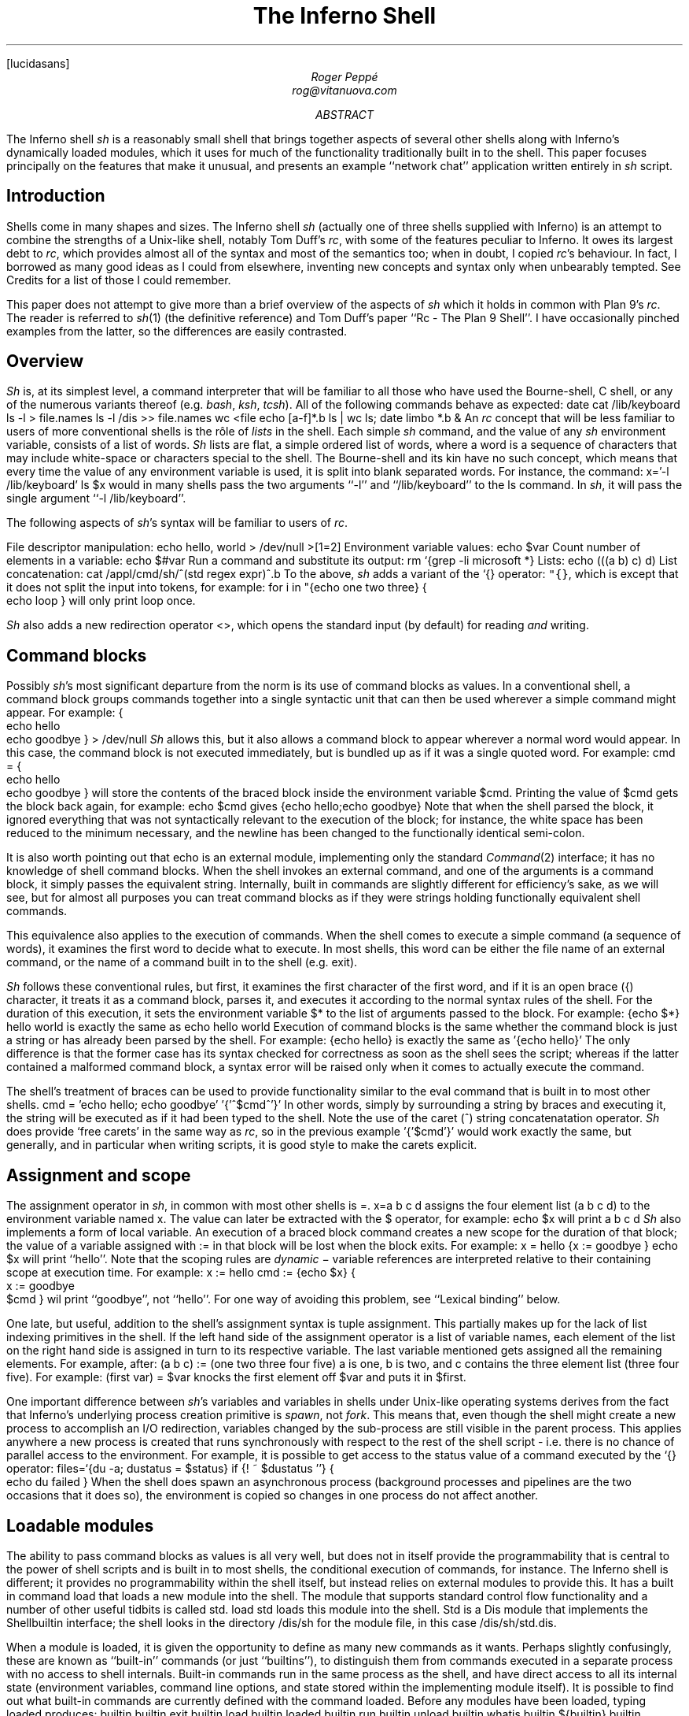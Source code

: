 .FP lucidasans
.TL
The Inferno Shell
.AU
Roger Peppé
rog@vitanuova.com
.AB
The Inferno shell
.I sh
is a reasonably small shell that brings together aspects of
several other shells along with Inferno's dynamically loaded
modules, which it uses for much of the functionality
traditionally built in to the shell. This paper focuses principally
on the features that make it unusual, and presents
an example ``network chat'' application written entirely
in
.I sh
script.
.AE
.SH
Introduction
.LP
Shells come in many shapes and sizes. The Inferno
shell
.I sh
(actually one of three shells supplied with Inferno)
is an attempt to combine the strengths of a Unix-like
shell, notably Tom Duff's
.I rc ,
with some of the features peculiar to Inferno.
It owes its largest debt to
.I rc ,
which provides almost all of the syntax
and most of the semantics too; when in doubt,
I copied
.I rc 's
behaviour.
In fact, I borrowed as many good ideas as I could
from elsewhere, inventing new concepts and syntax
only when unbearably tempted. See Credits
for a list of those I could remember.
.LP
This paper does not attempt to give more than
a brief overview of the aspects of
.I sh
which it holds in common with Plan 9's
.I rc .
The reader is referred
to
.I sh (1)
(the definitive reference)
and Tom Duff's paper ``Rc - The Plan 9 Shell''.
I have occasionally pinched examples from the latter,
so the differences are easily contrasted.
.SH
Overview
.LP
.I Sh
is, at its simplest level, a command interpreter that will
be familiar to all those who have used the Bourne-shell,
C shell, or any of the numerous variants thereof (e.g.
.I bash ,
.I ksh ,
.I tcsh ).
All of the following commands behave as expected:
.P1
date
cat /lib/keyboard
ls -l > file.names
ls -l /dis >> file.names
wc <file
echo [a-f]*.b
ls | wc
ls; date
limbo *.b &
.P2
An
.I rc
concept that will be less familiar to users
of more conventional shells is the rôle of
.I lists
in the shell.
Each simple
.I sh
command, and the value of any
.I sh
environment variable, consists of a list of words.
.I Sh
lists are flat, a simple ordered list of words,
where a word is a sequence of characters that
may include white-space or characters special
to the shell. The Bourne-shell and its kin
have no such concept, which means that every
time the value of any environment variable is
used, it is split into blank separated words.
For instance, the command:
.P1
x='-l /lib/keyboard'
ls $x
.P2
would in many shells pass the two arguments
.CW -l '' ``
and
.CW /lib/keyboard '' ``
to the
.CW ls
command.
In
.I sh ,
it will pass the single argument
.CW "-l /lib/keyboard" ''. ``
.LP
The following aspects of
.I sh 's
syntax will be familiar to users of
.I rc .
.LP
File descriptor manipulation:
.P1
echo hello, world > /dev/null >[1=2]
.P2
Environment variable values:
.P1
echo $var
.P2
Count number of elements in a variable:
.P1
echo $#var
.P2
Run a command and substitute its output:
.P1
rm `{grep -li microsoft *}
.P2
Lists:
.P1
echo (((a b) c) d)
.P2
List concatenation:
.P1
cat /appl/cmd/sh/^(std regex expr)^.b
.P2
To the above,
.I sh
adds a variant of the
.CW `{}
operator:
\f5"{}\fP,
which is except that it does not
split the input into tokens,
for example:
.P1
for i in "{echo one two three} {
    echo loop
}
.P2
will only print
.CW loop
once.
.LP
.I Sh
also adds a new redirection operator
.CW <> ,
which opens the standard input (by default) for
reading
.I and
writing.
.SH
Command blocks
.LP
Possibly 
.I sh 's
most significant departure from the
norm is its use of command blocks as values.
In a conventional shell, a command block
groups commands together into a single
syntactic unit that can then be used wherever
a simple command might appear.
For example:
.P1
{
    echo hello
    echo goodbye
} > /dev/null
.P2
.I Sh
allows this, but it also allows a command block to appear
wherever a normal word would appear. In this
case, the command block is not executed immediately,
but is bundled up as if it was a single quoted word.
For example:
.P1
cmd = {
    echo hello
    echo goodbye
}
.P2
will store the contents of the braced block inside
the environment variable
.CW $cmd .
Printing the value of
.CW $cmd
gets the block back again, for example:
.P1
echo $cmd
.P2
gives
.P1
{echo hello;echo goodbye}
.P2
Note that when the shell parsed the block,
it ignored everything that was not
syntactically relevant to the execution
of the block; for instance, the white space
has been reduced to the minimum necessary,
and the newline has been changed to
the functionally identical semi-colon.
.LP
It is also worth pointing out that
.CW echo
is an external module, implementing only the
standard
.I Command (2)
interface; it has no knowledge of shell command
blocks. When the shell invokes an external command,
and one of the arguments is a command block,
it simply passes the equivalent string. Internally, built in commands
are slightly different for efficiency's sake, as we will see,
but for almost all purposes you can treat command blocks
as if they were strings holding functionally equivalent shell commands.
.LP
This equivalence also applies to the execution of commands.
When the
shell comes to execute a simple command (a sequence of
words), it examines the first word to decide what to execute.
In most shells, this word can be either the file name of
an external command, or the name of a command built in
to the shell (e.g.
.CW exit ).
.LP
.I Sh
follows these conventional rules, but first, it examines
the first character of the first word, and if it is an open
brace
.CW { ) (
character, it treats it as a command block,
parses it, and executes it according to the normal syntax
rules of the shell. For the duration of this execution, it
sets the environment variable
.CW $*
to the list of arguments passed to the block. For example:
.P1
{echo $*} hello world
.P2
is exactly the same as
.P1
echo hello world
.P2
Execution of command blocks is the same whether
the command block is just a string or has already been
parsed by the shell.
For example:
.P1
{echo hello}
.P2
is exactly the same as
.P1
\&'{echo hello}'
.P2
The only difference is that the former case has its syntax
checked for correctness as soon as the shell sees the script;
whereas if the latter contained a malformed command block,
a syntax error will be raised only when it
comes to actually execute the command.
.LP
The shell's treatment of braces can be used to provide functionality
similar to the
.CW eval
command that is built in to most other shells.
.P1
cmd = 'echo hello; echo goodbye'
\&'{'^$cmd^'}'
.P2
In other words, simply by surrounding a string
by braces and executing it, the string
will be executed as if it had been typed to the
shell. Note the use of the caret
.CW ^ ) (
string concatenatation operator.
.I Sh
does provide `free carets' in the same way as
.I rc ,
so in the previous example
.P1
\&'{'$cmd'}'
.P2
would work exactly the same, but generally,
and in particular when writing scripts, it is
good style to make the carets explicit.
.SH
Assignment and scope
.LP
The assignment operator in
.I sh ,
in common with most other shells
is
.CW = .
.P1
x=a b c d
.P2
assigns the four element list
.CW "(a b c d)"
to the environment variable named
.CW x .
The value can later be extracted
with the
.CW $
operator, for example:
.P1
echo $x
.P2
will print
.P1
a b c d
.P2
.I Sh
also implements a form of local variable.
An  execution of a braced block command
creates a new scope for the duration of that block;
the value of a variable assigned with
.CW :=
in that block will be lost when the
block exits. For example:
.P1
x = hello
{x := goodbye }
echo $x
.P2
will print ``hello''.
Note that the scoping rules are
.I dynamic
\- variable references are interpreted
relative to their containing scope at execution time.
For example:
.P1
x := hello
cmd := {echo $x}
{
    x := goodbye
    $cmd
}
.P2
wil print ``goodbye'', not ``hello''. For one
way of avoiding this problem, see ``Lexical
binding'' below.
.LP
One late, but useful, addition to the shell's assignment
syntax is tuple assignment. This partially
makes up for the lack of list indexing primitives in the shell.
If the left hand side of the assignment operator is
a list of variable names, each element of the list on the
right hand side is assigned in turn to its respective variable.
The last variable mentioned gets assigned all the
remaining elements.
For example, after:
.P1
(a b c) := (one two three four five)
.P2
.CW a
is
.CW one ,
.CW b
is
.CW two ,
and
.CW c
contains the three element list
.CW "(three four five)".
For example:
.P1
(first var) = $var
.P2
knocks the first element off
.CW $var
and puts it in
.CW $first .
.LP
One important difference between
.I sh 's
variables and variables in shells under
Unix-like operating systems derives from
the fact that Inferno's underlying process
creation primitive is
.I spawn ,
not
.I fork .
This means that, even though the shell
might create a new process to accomplish
an I/O redirection, variables changed by
the sub-process are still visible in the parent
process. This applies anywhere a new process
is created that runs synchronously with respect
to the rest of the shell script - i.e. there is no
chance of parallel access to the environment.
For example, it is possible to get
access to the status value of a command executed
by the
.CW `{}
operator:
.P1
files=`{du -a; dustatus = $status}
if {! ~ $dustatus ''} {
    echo du failed
}
.P2
When the shell does spawn an asynchronous
process (background processes and pipelines
are the two occasions that it does so), the
environment is copied so changes in one
process do not affect another.
.SH
Loadable modules
.LP
The ability to pass command blocks as values is
all very well, but does not in itself provide the
programmability that is central to the power of shell scripts
and is built in to most shells, the conditional
execution of commands, for instance.
The Inferno shell is different;
it provides no programmability within the shell itself,
but instead relies on external modules to provide this.
It has a built in command
.CW load
that loads a new module into the shell. The module
that supports standard control flow functionality
and a number of other useful tidbits is called
.CW std .
.P1
load std
.P2
loads this module into the shell.
.CW Std
is a Dis module that
implements the
.CW Shellbuiltin
interface; the shell looks in the directory
.CW /dis/sh
for the module file, in this case
.CW /dis/sh/std.dis .
.LP
When a module is loaded, it is given the opportunity
to define as many new commands as it wants.
Perhaps slightly confusingly, these are known as
``built-in'' commands (or just ``builtins''), to distinguish
them from commands executed in a separate process
with no access to shell internals. Built-in
commands run in the same process as the shell, and
have direct access to all its internal state (environment variables,
command line options, and state stored within the implementing
module itself). It is possible to find out
what built-in commands are currently defined with
the command
.CW loaded .
Before any modules have been loaded, typing
.P1
loaded
.P2
produces:
.P1
builtin	builtin
exit	builtin
load	builtin
loaded	builtin
run	builtin
unload	builtin
whatis	builtin
${builtin}	builtin
${loaded}	builtin
${quote}	builtin
${unquote}	builtin
.P2
These are all the commands that are built in to the
shell proper; I'll explain the
.CW ${}
commands later.
After loading
.CW std ,
executing
.CW loaded
produces:
.P1
!	std
and	std
apply	std
builtin	builtin
exit	builtin
flag	std
fn	std
for	std
getlines	std
if	std
load	builtin
loaded	builtin
.P3
or	std
pctl	std
raise	std
rescue	std
run	builtin
status	std
subfn	std
unload	builtin
whatis	builtin
while	std
~	std
.P3
${builtin}	builtin
${env}	std
${hd}	std
${index}	std
${join}	std
${loaded}	builtin
${parse}	std
${pid}	std
${pipe}	std
${quote}	builtin
${split}	std
${tl}	std
${unquote}	builtin
.P2
The name of each command defined
by a loaded module is followed by the name of
the module, so you can see that in this case
.CW std
has defined commands such as
.CW if
and
.CW while .
These commands are reminiscent of the
commands built in to the syntax of
other shells, but have no special syntax
associated with them: they obey the normal
argument gathering and execution semantics.
.LP
As an example, consider the
.CW for
command.
.P1
for i in a b c d {
    echo $i
}
.P2
This command traverses the list
.CW "(a b c d)"
executing
.CW "{echo $i}"
with
.CW $i
set to each element in turn. In
.I rc ,
this might be written
.P1
for (i in a b c d) {
    echo $i
}
.P2
and in fact, in
.I sh ,
this is exactly equivalent. The round brackets
denote a list and, like
.I rc ,
all lists are flattened before passing to an
executed command.
Unlike the
.CW for
command in
.I rc ,
the braces around the command are
not optional; as with the arguments to
a normal command, gathering of arguments
stops at a newline. The exception to this rule
is that newlines within brackets are treated as white space.
This last rule also
applies to round brackets, for example:
.P1
(for i in
    a
    b
    c
    d
    {echo $i}
)
.P2
does the same thing.
This is very useful for commands that take multiple
command block arguments, and is actually the only
line continuation mechanism that
.I sh
provides (the usual backslash
.CW \e ) (
character is not in any way special to
.I sh ).
.SH
Control structures
.LP
Inferno commands, like shell commands in Unix
or Plan 9, return a status when they finish.
A command's status in Inferno is a short string
describing any error that has occurred;
it can be found in the environment variable
.CW $status .
This is the value that commands defined by
.CW std
use to determine conditional
execution - if it is empty, it is true; otherwise
false.
.CW Std
defines, for instance, a command
.CW ~
that provides a simple pattern matching capability.
Its first argument is the string to test the patterns
against, and subsequent arguments give the patterns,
in normal shell wildcard syntax; its status is true
if there is a match.
.P1
~ sh.y '*.y'
~ std.b '*.y'
.P2
give true and false statuses respectively.
A couple of pitfalls lurk here for the unwary:
unlike its
.I rc
namesake, the patterns
.I are
expanded by the shell if left unquoted, so
one has to be careful to quote wildcard characters,
or escape them with a backslash if they are to
be used literally.
Like any other command,
.CW ~
receives a simple list of arguments, so it has to
assume that the string tested has exactly one element;
if you provide a null variable, or one with more
than one element, then you will get unexpected results.
If in doubt, use the
\f5$"\fP
operator to make sure of that.
.LP
Used in conjunction with the
.CW $#
operator,
.CW ~
provides a way to check the
number of elements in a list:
.P1
~ $#var 0
.P2
will be true if
.CW $var
is empty.
.LP
This can be tested by the
.CW if
command, which 
accepts command blocks for
its arguments, executing its second argument if
the status of the first is empty (true).
For example:
.P1
if {~ $#var 0} {
    echo '$var has no elements'
}
.P2
Note that the start of one argument must
come on the same line as the end of of the previous,
otherwise it will be treated as a new command,
and always executed. For example:
.P1
if {~ $#var 0}
    {echo '$var has no elements'}   # this will always be executed
.P2
The way to get around this is to use list bracketing,
for example:
.P1
(if {~ $#var 0}
    {echo '$var has no elements'}
)
.P2
will have the desired effect.
The
.CW if
command is more general than
.I rc 's
.CW if ,
in that it accepts an arbitrary number
of condition/action pairs, and executes each condition
in turn until one is true, whereupon it executes the associated
action. If the last condition has no action, then it
acts as the ``else'' clause in the
.CW if .
For example:
.P1
(if {~ $#var 0} {
        echo zero elements
    }
    {~ $#var 1} {
        echo one element
    }
    {echo more than one element}
)
.P2
.LP
.CW Std
provides various other control structures.
.CW And
and
.CW or
provide the equivalent of
.I rc 's
.CW &&
and
.CW ||
operators. They each take any number of command
block arguments and conditionally execute each
in turn.
.CW And
stops executing when a block's status is false,
.CW or
when a block's status is true:
.P1
and {~ $#var 1} {~ $var '*.sbl'} {echo variable ends in .sbl}
(or {mount /dev/eia0 /n/remote} 
    {echo mount has failed with $status}
)
.P2
An extremely easy trap to fall into is to use
.CW $*
inside a block assuming that its value is the
same as that outside the block. For instance:
.P1
# this will not work
if {~ $#* 2} {echo two arguments}
.P2
It will not work because
.CW $*
is set locally for every block, whether it
is given arguments or not. A solution is to
assign
.CW $*
to a variable at the start of the block:
.P1
args = $*
if {~ $#args 2} {echo two arguments}
.P2
.LP
.CW While
provides looping, executing its second argument
as long as the status of the first remains true.
As the status of an empty block is always true,
.P1
while {} {echo yes}
.P2
will loop forever printing ``yes''.
Another looping command is
.CW getlines ,
which loops reading lines from its standard
input, and executing its command argument,
setting the environment variable
.CW $line
to each line in turn.
For example:
.P1
getlines {
    echo '#' $line
} < x.b
.P2
will print each line of the file
.CW x.b
preceded by a
.CW #
character.
.SH
Exceptions
.LP
When the shell encounters some error conditions, such
as a parsing error, or a redirection failure,
it prints a message to standard error and raises
an
.I exception .
In an interactive shell this is caught by the interactive
command loop; in a script it will cause an exit with
a false status, unless handled.
.LP
Exceptions can be handled and raised with the
.CW rescue
and
.CW raise
commands provided by
.CW std .
An exception has a short string associated with it.
.P1
raise error
.P2
will raise an exception named ``error''.
.P1
rescue error {echo an error has occurred} {
    command
}
.P2
will execute
.CW command
and will, in the event that it raises an
.CW error
exception, print a diagnostic message.
The name of the exception given to
.CW rescue
can end in an asterisk
.CW * ), (
which will match any exception starting with
the preceding characters. The
.CW *
needs quoting to avoid being expanded as a wildcard
by the shell.
.P1
rescue '*' {echo caught an exception $exception} {
    command
}
.P2
will catch all exceptions raised by
.CW command ,
regardless of name.
Within the handler block,
.CW rescue
sets the environment variable
.CW $exception
to the actual name of the exception caught.
.LP
Exceptions can be caught only within a single
process \- if an exception is not caught, then
the name of the exception becomes the
exit status of the process.
As
.I sh
starts a new process for commands with redirected
I/O, this means that
.P1
raise error
echo got here
.P2
behaves differently to:
.P1
raise error > /dev/null
echo got here
.P2
The former prints nothing, while the latter
prints ``got here''.
.LP
The exceptions
.CW break
and
.CW continue
are recognised by
.CW std 's
looping commands
.CW for ,
.CW while ,
and
.CW getlines .
A
.CW break
exception causes the loop to terminate;
a
.CW continue
exception causes the loop to continue
as before. For example:
.P1
for i in * {
    if {~ $i 'r*'} {
        echo found $i
        raise break
    }
}
.P2
will print the name of the first
file beginning with ``r'' in the
current directory.
.SH
Substitution builtins
.LP
In addition to normal commands, a loaded module
can also define
.I "substitution builtin"
commands. These are different from normal commands
in that they are executed as part of the argument
gathering process of a command, and instead of
returning an exit status, they yield a list of values
to be used as arguments to a command. They
can be thought of as a kind of `active environment variable',
whose value is created every time it is referenced.
For example, the
.CW split
substitution builtin defined by
.CW std
splits up a single argument into strings separated
by characters in its first argument:
.P1
echo ${split e 'hello there'}
.P2
will print
.P1
h llo th r
.P2
Note that, unlike the conventional shell
backquote operator, the result of the
.CW $
command is not re-interpreted, for example:
.P1
for i in ${split e 'hello there'} {
    echo arg $i
}
.P2
will print
.P1
arg h
arg llo th
arg r
.P2
Substitution builtins can only be named
as the initial command inside a dollar-referenced
command block - they live in a different namespace
from that of normal commands.
For instance,
.CW loaded
and
.CW ${loaded}
are quite distinct: the former prints a list
of all builtin names and their defining modules, whereas
the former yields a list of all the currently loaded
modules.
.LP
.CW Std
provides a number of useful commands
in the form of substitution builtins.
.CW ${join}
is the complement of
.CW ${split} :
it joins together any elements in its argument list
using its first argument as the separator, for example:
.P1
echo ${join . file tar gz}
.P2
will print:
.P1
file.tar.gz
.P2
The in-built shell operator
\f5$"\fP
is exactly equivalent to
.CW ${join}
with a space as its first argument.
.LP
List indexing is provided with
.CW ${index} ,
which given a numeric index and a list
yields the
.I index 'th
item in the list (origin 1). For example:
.P1
echo ${index 4 one two three four five}
.P2
will print
.P1
four
.P2
A pair of substitution builtins with some of
the most interesting uses are defined by
the shell itself:
.CW ${quote}
packages its argument list into a single
string in such a way that it can be later
parsed by the shell and turned back into the same list.
This entails quoting any items in the list
that contain shell metacharacters, such as
.CW ; ` '
or
.CW & '. `
For example:
.P1
x='a;' 'b' 'c d' ''
echo $x
echo ${quote $x}
.P2
will print
.P1
a; b c d 
\&'a;' b 'c d' ''
.P2
Travel in the reverse direction is possible
using
.CW ${unquote} ,
which takes a single string, as produced by
.CW ${quote} ,
and produces the original list again.
There are situations in
.I sh
where only a single string can be used, but
it is useful to be able to pass around the values
of arbitrary
.I sh
variables in this form;
.CW ${quote}
and
.CW ${unquote}
between them make this possible. For instance
the value of a
.I sh
list can be stored in a file and later retrieved
without loss. They are also useful to implement
various types of behaviour involving automatically
constructed shell scripts; see ``Lexical binding'', below,
for an example.
.LP
Two more list manipulation commands provided
by
.CW std
are
.CW ${hd}
and
.CW ${tl} ,
which mirror their Limbo namesakes:
.CW ${hd}
returns the first element of a list,
.CW ${tl}
returns all but the first element of a list.
For example:
.P1
x=one two three four
echo ${hd $x}
echo ${tl $x}
.P2
will print:
.P1
one
two three four
.P2
Unlike their Limbo counterparts, they
do not complain if their argument list
is not long enough; they just yield a null list.
.LP
.CW Std
provides three other substitution builtins of
note.
.CW ${pid}
yields the process id of the current
process.
.CW ${pipe}
provides a somewhat more cumbersome equivalent of the
.CW >{}
and
.CW <{}
commands found in
.I rc ,
i.e. branching pipelines.
For example:
.P1
cmp ${pipe from {old}} ${pipe from {new}}
.P2
will regression-test a new version of a command.
Using
.CW ${pipe}
yields the name of a file in the namespace
which is a pipe to its argument command.
.LP
The substitution builtin
.CW ${parse}
is used to check shell syntax without actually
executing a command. The command:
.P1
x=${parse '{echo hello, world}'}
.P2
will return a parsed version of the string
.CW "echo hello, world" ''; ``
if an error occurs, then a
.CW "parse error"
exception will be raised.
.SH
Functions
.LP
Shell functions are a facility provided
by the
.CW std
shell module; they associate a command
name with some code to execute when
that command is named.
.P1
fn hello {
    echo hello, world
}
.P2
defines a new command,
.CW hello ,
that prints a message when executed.
The command is passed arguments in the
usual way, for example:
.P1
fn removems {
    for i in $* {
        if {grep -s Microsoft $i} {
            rm $i
        }
    }
}
removems *
.P2
will remove all files in the current directory
that contain the string ``Microsoft''.
.LP
The
.CW status
command provides a way to return an
arbitrary status from a function. It takes
a single argument \- its exit status
is the value of that argument. For instance: 
.P1
fn false {
    status false
}
fn true {
    status ''
}
.P2
It is also possible to define new substitution builtins
with the command
.CW subfn :
the value of
.CW $result
at the end of the execution of the
command gives the value yielded.
For example:
.P1
subfn backwards {
    for i in $* {
        result=$i $result
    }
}
echo ${backwards a b c 'd e'}
.P2
will reverse a list, producing:
.P1
d e c b a
.P2
.LP
The commands associated with shell functions
are stored as normal environment variables, and
so are exported to external commands in the usual
way.
.CW Fn
definitions are stored in environment variables
starting
.CW fn- ;
.CW subfn
definitions use environment variables starting
.CW sfn- .
It is useful to know this, as the shell core knows
nothing of these functions - they look just like
builtin commands defined by
.CW std ;
looking at the current definition of
.CW $fn-\fIname\fP
is the only way of finding out the body of code
associated with function
.I name .
.SH
Other loadable
.I sh
modules
.LP
In addition to
.CW std ,
and
.CW tk ,
which is mentioned later, there are
several loadable
.I sh
modules that extend
.I sh's
functionality.
.LP
.CW Expr
provides a very simple stack-based calculator,
giving simple arithmetic capability to the shell.
For example:
.P1
load expr
echo ${expr 3 2 1 + x}
.P2
will print
.CW 9 .
.LP
.CW String
provides shell level access to the Limbo
string library routines. For example:
.P1
load string
echo ${tolower 'Hello, WORLD'}
.P2
will print
.P1
hello, world
.P2
.CW Regex
provides regular expression matching and
substitution operations. For instance:
.P1
load regex
if {! match '^[a-z0-9_]+$' $line} {
    echo line contains invalid characters
}
.P2
.CW File2chan
provides a way for a shell script to create a
file in the namespace with properties
under its control. For instance:
.P1
load file2chan
(file2chan /chan/myfile
    {echo read request from /chan/myfile}
    {echo write request to /chan/myfile}
)
.P2
.CW Arg
provides support for the parsing of standard
Unix-style options.
.SH
.I Sh
and Inferno devices
.LP
Devices under Inferno are implemented as files,
and usually device interaction consists of simple
strings written or read from the device files.
This is a happy coincidence, as the two things
that
.I sh
does best are file manipulation and string manipulation.
This means that
.I sh
scripts can exploit the power of direct access to
devices without the need to write more long winded
Limbo programs. You do not get the type checking
that Limbo gives you, and it is not quick, but for
knocking up quick prototypes, or ``wrapper scripts'',
it can be very useful.
.LP
Consider the way that Inferno implements network
access, for example. A file called
.CW /net/cs
implements DNS address translation. A string such as
.CW tcp!www.vitanuova.com!telnet
is written to
.CW /net/cs ;
the translated form of the address is then read
back, in the form of a (\fIfile\fP, \fItext\fP)
pair, where
.I file
is the name of a
.I clone
file in the
.CW /net
directory
(e.g.
.CW /net/tcp/clone ),
and
.I text
is a translated address as understood by the relevant
network (e.g.
.CW 194.217.172.25!23 ).
We can write a shell function that performs this
translation, returning a triple
(\fIdirectory\fP \fIclonefile\fP \fItext\fP):
.P1
subfn cs {
    addr := $1
    or {
        <> /net/cs {
            (if {echo -n $addr >[1=0]} {
                    (clone addr) := `{read 8192 0}
                    netdir := ${dirname $clone}
                    result=$netdir $clone $addr
                } {
                    echo 'cs: cannot translate "' ^
                        $addr ^
                        '":' $status >[1=2]
                    status failed
                }
            )
        }
    } {raise 'cs failed'}
}
.P2
The code
.P1
<> /net/cs { \fR....\fP }
.P2
opens
.CW /net/cs
for reading and writing, on the standard input;
the code inside the braces can then read and
write it.
If the address translation fails, an error will
be generated on the write, so the
.CW echo
will fail - this is detected, and an appropriate exit status
set.
Being a substitution function, the only way that
.CW cs
can indicate an error is by raising an exception, but
exceptions do not propagate across processes
(a new process is created as a result of the redirection),
hence the need for the status check and the raised exception
on failure.
.LP
The external program
.CW read
is invoked to make a single read of the
result from
.CW /lib/cs .
It takes a block size, and a read offset - it
is important to set this, as the initial write of the
address to
.CW /lib/cs
will have advanced the file offset, and we will miss
a chunk of the returned address if we're not careful.
.LP
.CW Dirname
is a little shell function that uses one of the
.I string
builtin functions to get the directory name from
the pathname of the
.I clone
file. It looks like:
.P1
load string
subfn dirname {
    result = ${hd ${splitr $1 /}}
}
.P2
Now we have an address translation function, we can
access the network interface directly. There are
three main operations possible with Inferno network
devices: connecting to a remote address, announcing
the availability of a local dial-in address, and listening
for an incoming connection on a previously announced
address. They are accessed in similar ways (see
.I ip (3)
for details):
.LP
The dial and announce operations require a new
.CW net
directory, which is created by reading the
clone file - this actually opens the
.CW ctl
file in a newly created net directory, representing
one end of a network connection. Reading a
.CW ctl
file yields the name of the new directory;
this enables an application to find the associated
.CW data
file; reads and writes to this file go to the
other end of the network connection.
The listen operation is similar, but the new
net directory is created by reading from an existing
directory's
.CW listen
file.
.LP
Here is a
.I sh
function that implements some behaviour common
to all three operations:
.P1
fn newnetcon {
    (netdir constr datacmd) := $*
    id := "{read 20 0}
    or {~ $constr ''} {echo -n $constr >[1=0]} {
        echo cannot $constr >[1=2]
        raise failed
    }
    net := $netdir/^$id
    $datacmd <> $net^/data
}
.P2
It takes the name of a network protocol directory
(e.g.
.CW /net/tcp ),
a possibly empty string to write into the control
file when the new directory id has been read,
and a command to be executed connected to
the newly opened
.CW data
file. The code is fairly straightforward: read
the name of a new directory from standard input
(we are assuming that the caller of
.CW newnetcon
sets up the standard input correctly); then
write the configuration string (if it is not empty),
raising an error if the write failed; then run the
command, attached to the
.CW data
file.
.LP
We set up the
.CW $net
environment variable so that 
the running command knows its network
context, and can access other files in the
directory (the
.CW local
and
.CW remote
files, for example).
Given
.CW newnetcon ,
the implementation of
.CW dial ,
.CW announce ,
and
.CW listen
is quite easy:
.P1
fn announce {
    (addr cmd) := $*
    (netdir clone addr) := ${cs $addr}
    newnetcon $netdir 'announce '^$addr $cmd <> $clone
}

fn dial {
    (addr cmd) := $*
    (netdir clone addr) := ${cs $addr}
    newnetcon $netdir 'connect '^$addr $cmd <> $clone
}

fn listen {
    newnetcon ${dirname $net} '' $1 <> $net/listen
}
.P2
.CW Dial
and
.CW announce
differ only in the string that is written to the control
file;
.CW listen
assumes it is being called in the context of
an
.CW announce
command, so can use the value
of
.CW $net
to open the
.CW listen
file to wait for incoming connections.
.LP
The upshot of these function definitions is that we
can make connections to, and announce, services
on the network. The code for a simple client might look like:
.P1
dial tcp!somewhere.com!5432 {
    echo connected to `{cat $net/remote}
    echo hello somewhere >[1=0]
}
.P2
A server might look like:
.P1
announce tcp!somewhere.com!5432 {
    listen {
        echo got connection from `{cat $net/remote}
        cat
    }
}
.P2
.SH
.I Sh
and the windowing environment
.LP
The main interface to the Inferno graphics and windowing
system is a textual one, based on Osterhaut's Tk,
where commands to manipulate the graphics inside
windows are strings using a uniform syntax not
a million miles away from the syntax of
.I sh .
(See section 9 of Volume 1 for details).
The
.CW tk
.I sh
module provides an interface to the Tk graphics
subsystem, providing not only graphics capabilities,
but also the channel communication on which
Inferno's Tk event mechanism is based.
.LP
The Tk module gives each window a unique
numeric id which is used to control that window.
.P1
load tk
wid := ${tk window 'My window'}
.P2
loads the tk module, creates a new window titled ``My window''
and assigns its unique identifier to the variable
.CW $wid .
Commands of the form
.CW "tk $wid"
.I tkcommand
can then be used to control graphics in the window.
When writing tk applets, it is helpful to get feedback
on errors that occur as tk commands are executed, so
here's a function that checks for errors, and minimises
the syntactic overhead of sending a Tk command:
.P1
fn x {
    args := $*
    or {tk $wid $args} {
        echo error on tk cmd $"args':' $status
    }
}
.P2
It assumes that
.CW $wid
has already been set.
Using
.CW x ,
we could create a button in our new window:
.P1
x button .b -text {A button}
x pack .b -side top
x update
.P2
Note that the nice coincidence of the quoting rules
of
.I sh
and tk mean that the unquoted
.I sh
command block argument to the
.CW button
command gets through to tk unchanged,
there to become quoted text.
.LP
Once we've got a button, we want to know when
it has been pressed. Inferno Tk sends events
through Limbo channels, so the Tk module provides
access to simple string channels. A channel is
created with the
.CW chan
command.
.P1
chan event
.P2
creates a channel named
.CW event .
A
.CW send
command takes a string to send down the channel,
and the
.CW ${recv}
builtin yields a received value. Both operations
block until the transfer of data can proceed \- as with
Limbo channels, the operation is synchronous. For example:
.P1
send event 'hello, world' &
echo ${recv event}
.P2
will print ``hello, world''. Note that the send
and receive operations must execute in different
processes, hence the use of the
.CW &
backgrounding operator.
Although for implementation reasons they are
part of the Tk module, these channel operations
are potentially useful in non-graphical scripts \-
they will still work fine if there's no graphics context.
.LP
The
.CW "tk namechan"
command makes a channel known to Tk.
.P1
tk namechan $wid event
.P2
Then we can get events from Tk:
.P1
x .b configure -command {send event buttonpressed}
while {} {echo ${recv event}} &
.P2
This starts a background process that prints a message
each time the button is pressed.
Interaction with the window manager is handled in
a similar way. When a window is created, it is automatically
associated with a channel of the same name as the window id.
Strings arriving on this are window manager events, such as
.CW resize
and
.CW move .
These can be interpreted if desired, or forwarded back
to the window manager for default handling with
.CW "tk winctl" .
The following is a useful idiom that does all the usual
event handling on a window:
.P1
while {} {tk winctl $wid ${recv $wid}} &
.P2
One thing worth knowing is that the default
.CW exit
action (i.e. when the user closes the window) is
to kill all processes in the current process group, so
in a script that creates windows,
it is usual to fork the process group with
.CW "pctl newgrp"
early on, otherwise
it can end up killing the shell window that spawned it.
.SH
An example
.LP
By way of an example. I'll present a function that implements
a simple network chat facility, allowing two people on the
network to send text messages to one another, making use
of the network functions described earlier.
.LP
The core is a function called
.CW chat
which assumes that its standard input has
been directed to an active network connection; it creates a
window containing an entry widget and a text widget. Any text
entered into the entry widget is sent to the other end
of the connection; lines of text arriving from
the network are appended to the text widget.
.LP
The first part of the function creates the window,
forks the process group, runs the window controller
and creates the widgets inside the window:
.P1
fn chat {
    load tk
    pctl newpgrp
    wid := ${tk window 'Chat'}
    nl := '
\&'   # newline
    while {} {tk winctl $wid ${recv $wid}} &
    x entry .e
    x frame .f
    x scrollbar .f.s -orient vertical -command {.f.t yview}
    x text .f.t -yscrollcommand {.f.s set}
    x pack .f.s -side left -fill y
    x pack .f.t -side top -fill both -expand 1
    x pack .f -side top -fill both -expand 1
    x pack .e -side top -fill x
    x pack propagate . 0
    x bind .e '<Key-'^$nl^'>' {send event enter}
    x update
    chan event
    tk namechan $wid event event
.P2
The middle part of
.CW chat
loops in the background getting text entered
by the user and sending it across the network
(also putting a copy in the local text widget
so that you can see what you have sent.
.P1
    while {} {
        {} ${recv event}
        txt := ${tk $wid .e get}
        echo $txt >[1=0]
        x .f.t insert end '''me: '^$txt^$nl
        x .e delete 0 end
        x .f.t see end
        x update
    } &
.P2
Note the null command on the second line,
used to wait for the receive event without
having to deal with the value (there's only
one event that can arrive on the channel, and
we know what it is).
.LP
The final piece of
.CW chat
gets lines from the network and puts them
in the text widget. The loop will terminate when
the connection is dropped by the other party, whereupon
the window closes and the chat finished:
.P1
    getlines {
        x .f.t insert end '''you: '^$line^$nl
        x .f.t see end
        x update
    }
    tk winctl $wid exit
}
.P2
Now we can wrap up the network functions and the
chat function in a shell script, to finish off the little demo:
.P1
#!/dis/sh
.I "Include the earlier function definitions here."
fn usage {
    echo 'usage: chat [-s] address' >[1=2]
    raise usage
}

args=$*
or {~ $#args 1 2} {usage}
(addr args) := $*
if {~ $addr -s} {
    # server
    or {~ $#args 1} {usage}
    (addr nil) := $args
    announce $addr {
        echo announced on `{cat $net/local}
        while {} {
            net := $net
            listen {
                echo got connection from `{cat $net/remote}
                chat &
            }
        }
    }
} {
    or {~ $#args 0} {usage}
    # client
    dial $addr {
        echo made connection
        chat
    }
}
.P2
If this is placed in an executable script file
named
.CW chat ,
then
.P1
chat -s tcp!mymachine.com!5432
.P2
would announce a chat server using tcp
on
.CW mymachine.com
(the local machine)
on port 5432.
.P1
chat tcp!mymachine.com!5432
.P2
would make a connection to
the previous server; they would both pop
up windows and allow text to be typed in from
either end.
.SH
Lexical binding
.LP
One potential problem with all this passing around
of fragments of shell script is the scope of names.
This piece of code:
.P1
fn runit {x := Two; $*}
x := One
runit {echo $x}
.P2
will print ``Two'', which is quite likely to confound the
expectations of the person writing the script if they
did not know that
.CW runit
set the value of
.CW $x
before calling its argument script.
Some functional languages (and the
.I es
shell) implement
.I "lexical binding"
to get around this problem. The idea
is to derive a new script from the old
one with all the necessary variables bound to
their current values, regardless of the context in which
the script is later called.
.LP
.I Sh
does not provide any explicit support for
this operation; however it is possible to fake
up a reasonably passable job.
Recall that blocks can be treated as strings if necessary,
and that
.CW ${quote}
allows the bundling of lists in such a way that they
can later be extracted again without loss. These two
features allow the writing of the following
.CW let
function (I have omitted argument checking code here and
in later code for the sake of brevity):
.P1
subfn let {
    # usage: let cmd var...
    (let_cmd let_vars) := $*
    if {~ $#let_cmd 0} {
        echo 'usage: let {cmd} var...' >[1=2]
        raise usage
    }
    let_prefix := ''
    for let_i in $let_vars {
        let_prefix = $let_prefix ^
            ${quote $let_i}^':='^${quote $$let_i}^';'
    }
    result=${parse '{'^$let_prefix^$let_cmd^' $*}'}
}
.P2
.CW Let
takes a block of code, and the names of environment variables
to bind onto it; it returns the resulting new block of code.
For example:
.P1
fn runit {x := hello, world; $*}
x := a 'b c d' 'e'
runit ${let {echo $x} x}
.P2
will print:
.P1
a b c d e
.P2
Looking at the code it produces is perhaps more
enlightening than examining the function definition:
.P1
x=a 'b c d' 'e'
echo ${let {echo $x} x}
.P2
produces
.P1
{x:=a 'b c d' e;{echo $x} $*}
.P2
.CW Let
has bundled up the values of the two bound variables,
stuck them onto the beginning of the code block
and surrounded the whole thing in braces.
It makes sure that it has valid syntax by using
.CW ${parse} ,
and it ensures that the correct arguments are
passed to the script by passing it
.CW $* .
.LP
Note that all the variable names used inside the
body of
.CW let
are prefixed with
.CW let_ .
This is to try to reduce the likelihood that someone
will want to lexically bind to a variable of a name used
inside
.CW let .
.SH
The module interface
.PP
It is not within the scope of this paper to discuss in
detail the public module interface to the shell, but
it is probably worth mentioning some of the other
benefits that
.I sh
derives from living within Inferno.
.PP
Unlike shells in conventional systems, where
the shell is a standalone program, accessible
only through
.CW exec() ,
in Inferno,
.I sh
presents a module interface that allows programs
to gain lower level access to the primitives provided
by the shell. For example, Inferno programs can make use of
the shell syntax parsing directly, so
a shell command in a configuration script might be
checked for correctness before running it,
or parsed to avoid parsing overhead when running
a shell command within a loop.
.PP
More importantly, as long as it implements a superset
of the
.CW Shellbuiltin
interface, an application can
load
.I itself
into the shell as a module, and define builtin commands
that directly access functionality that it can provide.
.PP
This can, with minimum effort, provide an application
with a programmable interface to its primitives.
I have modified the Inferno window manager
.CW wm ,
for example, so that instead of using a custom, fairly limited
format file, its configuration file is just
a shell script.
.CW Wm
loads itself into the shell,
defines a new builtin command
.CW menu
to create items in
its main menu, and runs a shell script.
The shell script has the freedom to customise
menu entries dynamically, to run arbitrary programs,
and even to publicise this interface to
.CW wm
by creating a file with
.CW file2chan
and interpreting writes to the file as calls
to the
.CW menu
command:
.P1
file2chan /chan/wmmenu {} {menu ${unquote ${rget data}}}
.P2
A corresponding
.CW wmmenu
shell function might be written to provide access to
the functionality:
.P1
fn wmmenu {
    echo ${quote $*} > /chan/wmmenu
}
.P2
Inferno has blurred the boundaries between
application and library and
.I sh
exploits this \- the possibilities have only just begun
to be explored.
.SH
Discussion
.LP
Although it is a newly written shell, the use of tried
and tested semantics means that most of the
normal shell functionality works quite smoothly.
The separation between normal commands and
substitution builtins is arguable, but I think justifiable.
The distinction between the two classes of command
means that there is less awkwardness in the transition between
ordinary commands and internally implemented commands:
both return the same kind of thing. A normal command's
return value remains essentially a simple true/false status,
whereas the new substitution builtins are returning a list
with no real distinction between true and false.
.LP
I believe that the  decision to keep as much functionality as
possible out
of the core shell has paid off. Allowing command blocks
as values enables external modules to define new
control-flow primitives, which in turn means that
the core shell can be kept reasonably static,
while the design of the shell modules evolves
independently. There is a syntactic price
to pay for this generality, but I think it is worth it!
.LP
There are some aspects to the design that I do not
find entirely satisfactory. It is strange, given the
throwaway and non-explicit use of subprocesses
in the shell, that exceptions do not propagate
between processes. The model is Limbo's, but
I am not sure it works perfectly for
.I sh .
I feel there should probably be some difference
between:
.P1
raise error > /dev/null
.P2
and
.P1
status error > /dev/null
.P2
The shared nature of loaded modules can cause
problems; unlike environment variables, which
are copied for asynchronously running processes,
the module instances for an asynchronously running
process remain the same. This means that a
module such as
.CW tk
must maintain mutual exclusion locks to
protect access to its data structures. This
could be solved if Limbo had some kind of polymorphic
type that enabled the shell to hold some data on
a module's behalf \- it could ask the module
to copy it when necessary.
.LP
One thing that is lost going from Limbo to
.I sh
when using the
.CW tk
module is the usual reference-counted garbage collection
of windows. Because a shell-script holds not
a direct handle on the window, but only a string
that indirectly refers to a handle held inside
the
.CW tk
module, there is no way for the system to
know when the window is no longer referred to,
so, as long as a
.CW tk
module is loaded, its windows must be
explicitly deleted.
.LP
The names defined by loaded modules will
become an issue if
loaded modules proliferate. It is not easy
to ensure that a command that you are executing
is defined by the module you think it is, given name clashes
between modules.I have been considering some
kind of scheme that would allow discrimination
between modules, but for the moment, the point
is moot \- there are no module name clashes, and
I hope that that will remain the case.
.SH
Credits
.LP
.I Sh
is almost entirely an amalgam of other people's
ideas that I have been fortunate enough to
encounter over the years. I hope they will forgive
me for the corruption I've applied...
.LP
I have been a happy user of a version of Tom Duff's
.I rc
for ten years or so; without
.I rc ,
this shell would not exist in anything like its present form.
Thanks, Tom.
.LP
It was Byron Rakitzis's UNIX version of
.I rc
that I was using for most of those ten years; it was his
version of the grammar that eventually became
.I sh 's
grammar, and the name of my
.CW glom()
function came straight from his
.I rc
source.
.LP
From Paul Haahr's
.I es ,
a descendent of Byron's
.I rc ,
and the shell that probably holds the most in common
with
.I sh ,
I stole the ``blocks as values'' idea;
the way that blocks transform into strings
and vice versa is completely
.I es 's.
The syntax of the
.CW if
command also comes directly from
.I es .
.LP
From Bruce Ellis's
.I mash ,
the other programmable shell for Inferno,
I took the
.CW load
command, the
\f5"{}\fP
syntax and the
.CW <>
redirection operator.
.LP
Last, but by no means least, S. R. Bourne,
the author of the original
.I sh ,
the granddaddy of this
.I sh ,
is indirectly responsible for all these shells.
That so much has remained unchanged from
then is a testament to the power of his original
vision.
